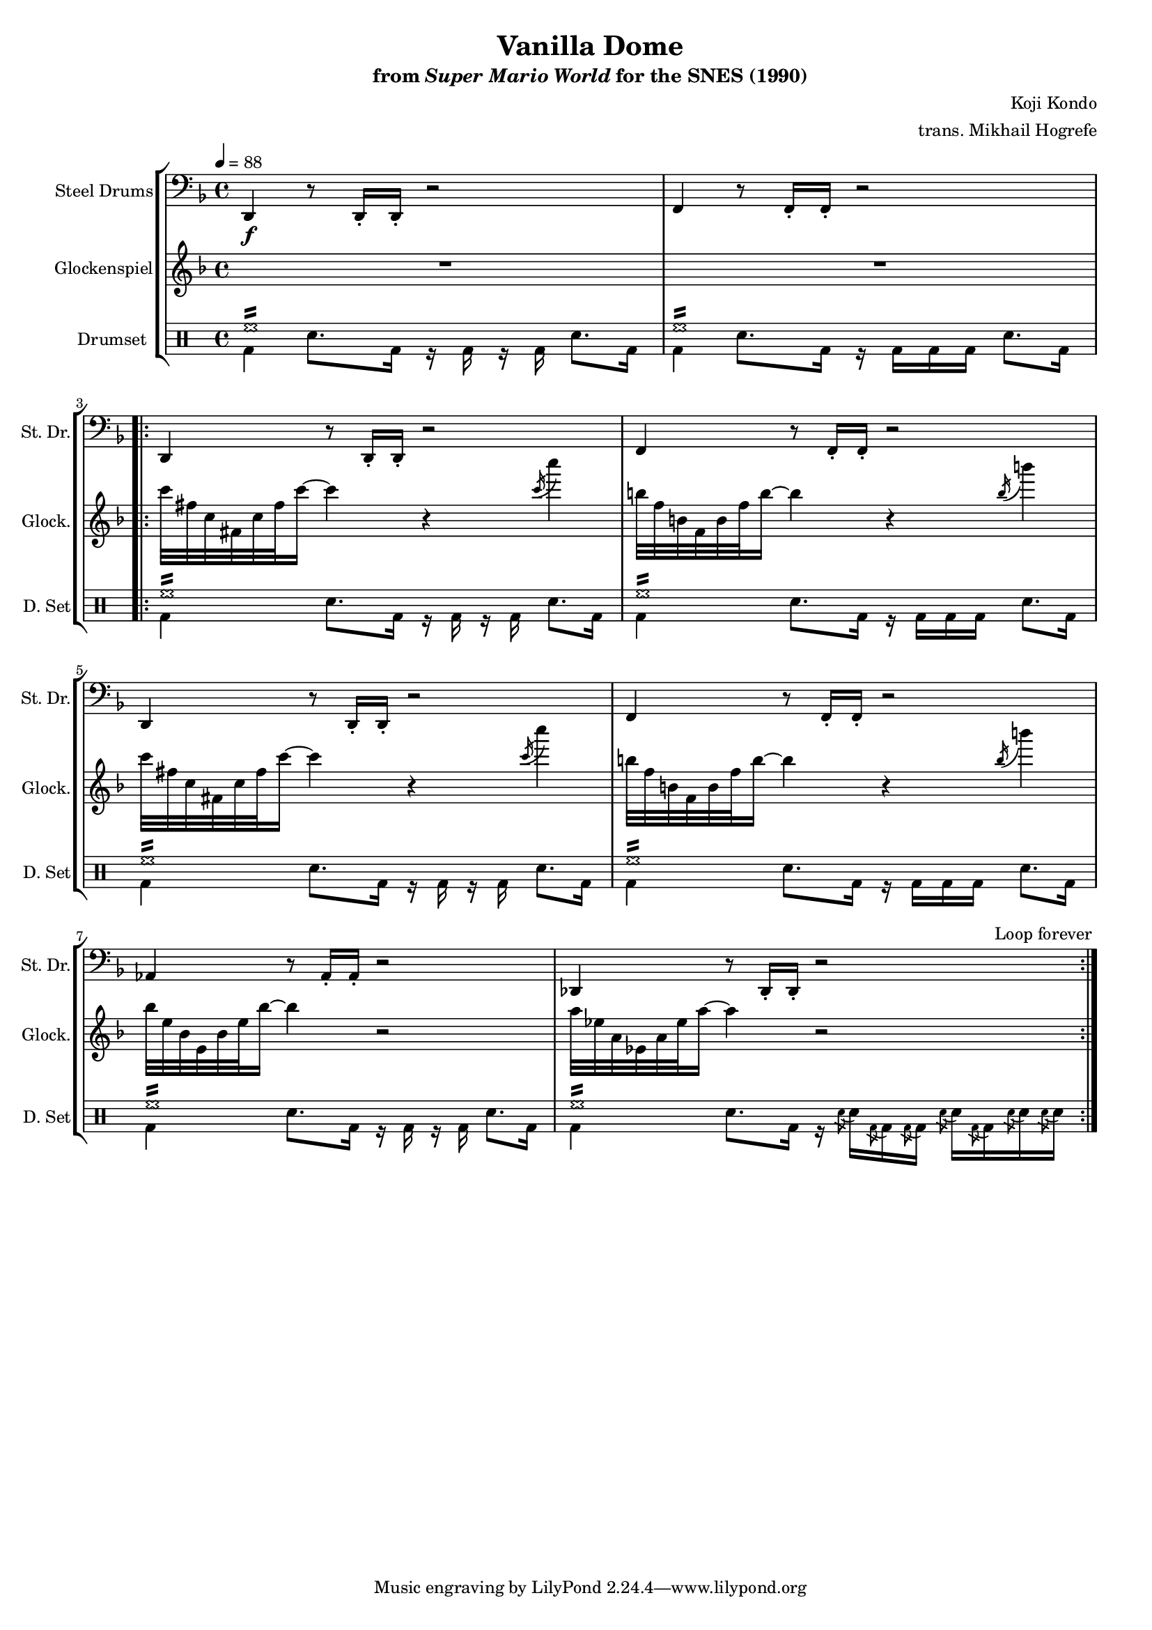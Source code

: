 \version "2.24.3"
#(set-global-staff-size 16)

\paper {
  left-margin = 0.6\in
}

\book {
    \header {
        title = "Vanilla Dome"
        subtitle = \markup { "from" {\italic "Super Mario World"} "for the SNES (1990)" }
        composer = "Koji Kondo"
        arranger = "trans. Mikhail Hogrefe"
    }

    \score {
        {
            <<
                \new StaffGroup <<
                    \new Staff \relative c, {                 
                        \set Staff.instrumentName = "Steel Drums"
                        \set Staff.shortInstrumentName = "St. Dr."  
\key d \minor
\tempo 4 = 88
\clef bass
d4\f r8 d16-. d-. r2 |
f4 r8 f16-. f-. r2 |
                        \repeat volta 2 {
d4 r8 d16-. d-. r2 |
f4 r8 f16-. f-. r2 |
d4 r8 d16-. d-. r2 |
f4 r8 f16-. f-. r2 |
aes4 r8 aes16-. aes-. r2 |
des,4 r8 des16-. des-. r2 |
                        }
\once \override Score.RehearsalMark.self-alignment-X = #RIGHT
\mark \markup { \fontsize #-2 "Loop forever" }
                    }

                    \new Staff \relative c''' {                 
                        \set Staff.instrumentName = "Glockenspiel"
                        \set Staff.shortInstrumentName = "Glock."  
\key d \minor
R1*2
c32 fis, c fis, c' fis c'16 ~ c4 r \acciaccatura c16 c'4 |
b,32 f b, f b f' b16 ~ b4 r \acciaccatura b16 b'4 |
c,32 fis, c fis, c' fis c'16 ~ c4 r \acciaccatura c16 c'4 |
b,32 f b, f b f' b16 ~ b4 r \acciaccatura b16 b'4 |
bes,32 e, bes e, bes' e bes'16 ~ bes4 r2 |
a32 ees a, ees a ees' a16 ~ a4 r2 |
                    }

                    \new DrumStaff {
                        \drummode {
                            \set Staff.instrumentName="Drumset"
                            \set Staff.shortInstrumentName="D. Set"
<<{hh1:16}\\{bd4 sn8. bd16 r bd r bd sn8. bd16}>> |
<<{hh1:16}\\{bd4 sn8. bd16 r bd bd bd sn8. bd16}>> |
<<{hh1:16}\\{bd4 sn8. bd16 r bd r bd sn8. bd16}>> |
<<{hh1:16}\\{bd4 sn8. bd16 r bd bd bd sn8. bd16}>> |
<<{hh1:16}\\{bd4 sn8. bd16 r bd r bd sn8. bd16}>> |
<<{hh1:16}\\{bd4 sn8. bd16 r bd bd bd sn8. bd16}>> |
<<{hh1:16}\\{bd4 sn8. bd16 r bd r bd sn8. bd16}>> |
<<{hh1:16}\\{bd4 sn8. bd16 r16 \acciaccatura sn8 sn16 \acciaccatura bd8 bd16 \acciaccatura bd8 bd16 \acciaccatura sn8 sn16 \acciaccatura bd8 bd16 \acciaccatura sn8 sn16 \acciaccatura sn8 sn16}>> |
                        }
                    }
                >>
            >>
        }
        \layout {
            \context {
                \Staff
                \RemoveEmptyStaves
            }
            \context {
                \DrumStaff
                \RemoveEmptyStaves
            }
        }
    }
}
